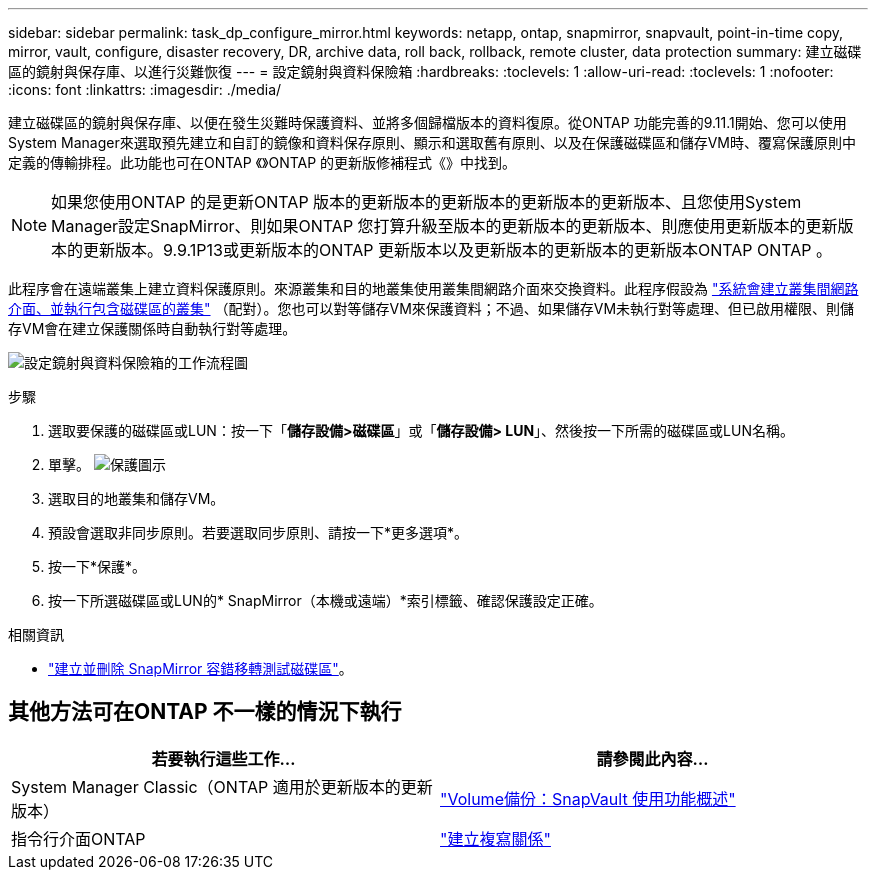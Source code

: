 ---
sidebar: sidebar 
permalink: task_dp_configure_mirror.html 
keywords: netapp, ontap, snapmirror, snapvault, point-in-time copy, mirror, vault, configure, disaster recovery, DR, archive data, roll back, rollback, remote cluster, data protection 
summary: 建立磁碟區的鏡射與保存庫、以進行災難恢復 
---
= 設定鏡射與資料保險箱
:hardbreaks:
:toclevels: 1
:allow-uri-read: 
:toclevels: 1
:nofooter: 
:icons: font
:linkattrs: 
:imagesdir: ./media/


[role="lead"]
建立磁碟區的鏡射與保存庫、以便在發生災難時保護資料、並將多個歸檔版本的資料復原。從ONTAP 功能完善的9.11.1開始、您可以使用System Manager來選取預先建立和自訂的鏡像和資料保存原則、顯示和選取舊有原則、以及在保護磁碟區和儲存VM時、覆寫保護原則中定義的傳輸排程。此功能也可在ONTAP 《》ONTAP 的更新版修補程式《》中找到。

[NOTE]
====
如果您使用ONTAP 的是更新ONTAP 版本的更新版本的更新版本的更新版本的更新版本、且您使用System Manager設定SnapMirror、則如果ONTAP 您打算升級至版本的更新版本的更新版本、則應使用更新版本的更新版本的更新版本。9.9.1P13或更新版本的ONTAP 更新版本以及更新版本的更新版本的更新版本ONTAP ONTAP 。

====
此程序會在遠端叢集上建立資料保護原則。來源叢集和目的地叢集使用叢集間網路介面來交換資料。此程序假設為 link:task_dp_prepare_mirror.html["系統會建立叢集間網路介面、並執行包含磁碟區的叢集"] （配對）。您也可以對等儲存VM來保護資料；不過、如果儲存VM未執行對等處理、但已啟用權限、則儲存VM會在建立保護關係時自動執行對等處理。

image:workflow_configure_mirrors_and_vaults.gif["設定鏡射與資料保險箱的工作流程圖"]

.步驟
. 選取要保護的磁碟區或LUN：按一下「*儲存設備>磁碟區*」或「*儲存設備> LUN*」、然後按一下所需的磁碟區或LUN名稱。
. 單擊。 image:icon_protect.gif["保護圖示"]
. 選取目的地叢集和儲存VM。
. 預設會選取非同步原則。若要選取同步原則、請按一下*更多選項*。
. 按一下*保護*。
. 按一下所選磁碟區或LUN的* SnapMirror（本機或遠端）*索引標籤、確認保護設定正確。


.相關資訊
* link:https://docs.netapp.com/us-en/ontap/data-protection/create-delete-snapmirror-failover-test-task.html["建立並刪除 SnapMirror 容錯移轉測試磁碟區"]。




== 其他方法可在ONTAP 不一樣的情況下執行

[cols="2"]
|===
| 若要執行這些工作... | 請參閱此內容... 


| System Manager Classic（ONTAP 適用於更新版本的更新版本） | link:https://docs.netapp.com/us-en/ontap-system-manager-classic/volume-backup-snapvault/index.html["Volume備份：SnapVault 使用功能概述"^] 


| 指令行介面ONTAP | link:./data-protection/create-replication-relationship-task.html["建立複寫關係"^] 
|===